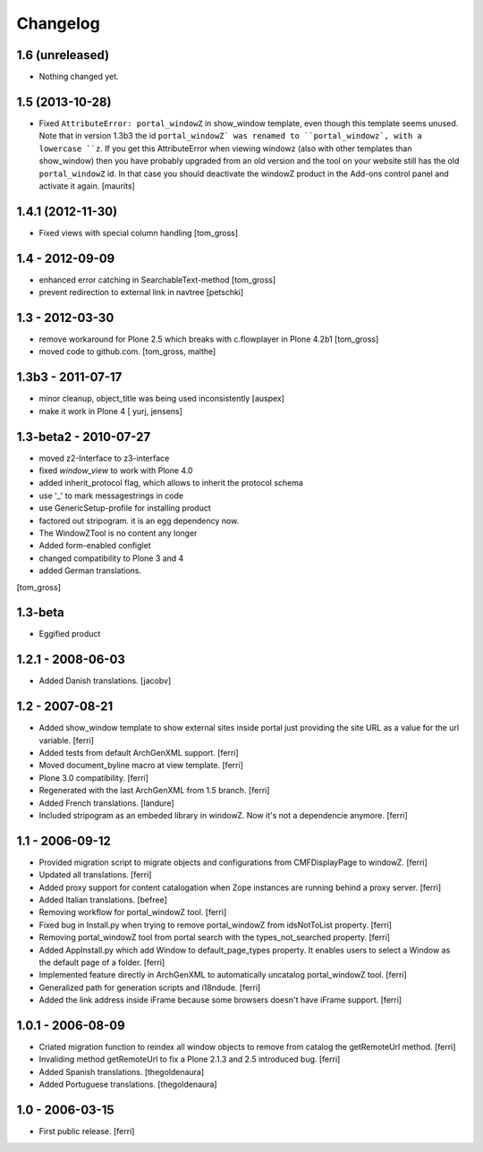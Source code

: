 =========
Changelog
=========

1.6 (unreleased)
================

- Nothing changed yet.


1.5 (2013-10-28)
================

- Fixed ``AttributeError: portal_windowZ`` in show_window template,
  even though this template seems unused.  Note that in version 1.3b3
  the id ``portal_windowZ` was renamed to ``portal_windowz`, with a
  lowercase ``z``.  If you get this AttributeError when viewing
  windowz (also with other templates than show_window) then you have
  probably upgraded from an old version and the tool on your website
  still has the old ``portal_windowZ`` id.  In that case you should
  deactivate the windowZ product in the Add-ons control panel and
  activate it again.
  [maurits]

1.4.1 (2012-11-30)
==================

* Fixed views with special column handling
  [tom_gross]

1.4 - 2012-09-09
================

* enhanced error catching in SearchableText-method
  [tom_gross]
* prevent redirection to external link in navtree 
  [petschki]

1.3 - 2012-03-30
================

* remove workaround for Plone 2.5 which breaks with c.flowplayer 
  in Plone 4.2b1 [tom_gross]
* moved code to github.com.
  [tom_gross, malthe]

1.3b3 - 2011-07-17
==================

* minor cleanup, object_title was being used inconsistently  [auspex]

* make it work in Plone 4 [ yurj, jensens]

1.3-beta2 - 2010-07-27
======================

* moved z2-Interface to z3-interface
* fixed `window_view` to work with Plone 4.0
* added inherit_protocol flag, which allows to inherit the protocol schema
* use '_' to mark messagestrings in code
* use GenericSetup-profile for installing product
* factored out stripogram. it is an egg dependency now.
* The WindowZTool is no content any longer
* Added form-enabled configlet
* changed compatibility to Plone 3 and 4
* added German translations.

[tom_gross]

1.3-beta
========

* Eggified product

1.2.1 - 2008-06-03
==================

* Added Danish translations.
  [jacobv]

1.2 - 2007-08-21
================

* Added show_window template to show external sites inside portal just
  providing the site URL as a value for the url variable.
  [ferri]

* Added tests from default ArchGenXML support.
  [ferri]

* Moved document_byline macro at view template.
  [ferri]

* Plone 3.0 compatibility.
  [ferri]

* Regenerated with the last ArchGenXML from 1.5 branch.
  [ferri]

* Added French translations.
  [landure]

* Included stripogram as an embeded library in windowZ. Now it's not a
  dependencie anymore.
  [ferri]

1.1 - 2006-09-12
================

* Provided migration script to migrate objects and configurations from
  CMFDisplayPage to windowZ.
  [ferri]

* Updated all translations.
  [ferri]

* Added proxy support for content catalogation when Zope instances are running
  behind a proxy server.
  [ferri]

* Added Italian translations.
  [befree]

* Removing workflow for portal_windowZ tool.
  [ferri]

* Fixed bug in Install.py when trying to remove portal_windowZ from
  idsNotToList property.
  [ferri]

* Removing portal_windowZ tool from portal search with the types_not_searched
  property.
  [ferri]

* Added AppInstall.py which add Window to default_page_types property. It
  enables users to select a Window as the default page of a folder.
  [ferri]

* Implemented feature directly in ArchGenXML to automatically uncatalog
  portal_windowZ tool.
  [ferri]

* Generalized path for generation scripts and i18ndude.
  [ferri]

* Added the link address inside iFrame because some browsers doesn't have
  iFrame support.
  [ferri]

1.0.1 - 2006-08-09
==================

* Criated migration function to reindex all window objects to remove from
  catalog the getRemoteUrl method.
  [ferri]

* Invaliding method getRemoteUrl to fix a Plone 2.1.3 and 2.5 introduced bug.
  [ferri]

* Added Spanish translations.
  [thegoldenaura]

* Added Portuguese translations.
  [thegoldenaura]

1.0 - 2006-03-15
================

* First public release.
  [ferri]
